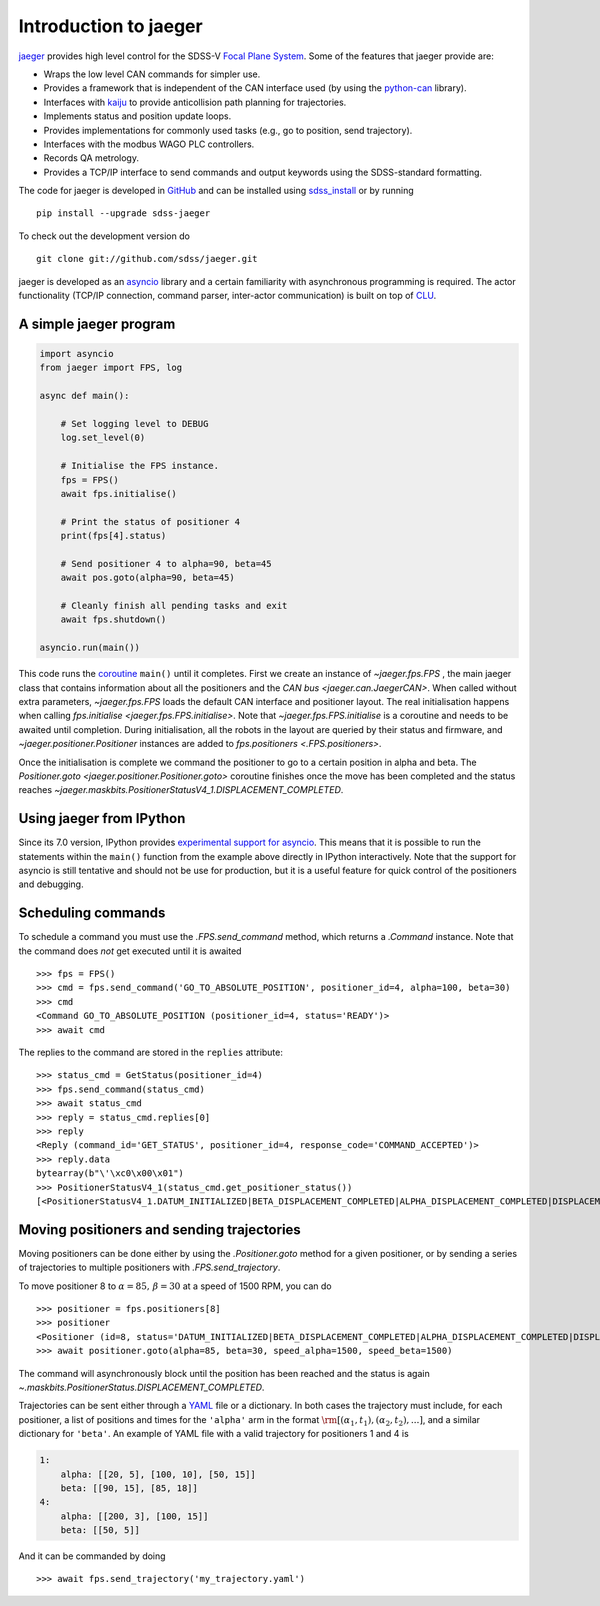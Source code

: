
.. _intro:

Introduction to jaeger
======================

`jaeger <http://pacificrim.wikia.com/wiki/Jaeger>`_ provides high level control for the SDSS-V `Focal Plane System <https://wiki.sdss.org/display/FPS>`__. Some of the features that jaeger provide are:

- Wraps the low level CAN commands for simpler use.
- Provides a framework that is independent of the CAN interface used (by using the python-can_ library).
- Interfaces with kaiju_ to provide anticollision path planning for trajectories.
- Implements status and position update loops.
- Provides implementations for commonly used tasks (e.g., go to position, send trajectory).
- Interfaces with the modbus WAGO PLC controllers.
- Records QA metrology.
- Provides a TCP/IP interface to send commands and output keywords using the SDSS-standard formatting.

The code for jaeger is developed in `GitHub <https://github.com/sdss/jaeger>`__ and can be installed using `sdss_install <https://github.com/sdss/sdss_install>`__ or by running ::

    pip install --upgrade sdss-jaeger

To check out the development version do ::

    git clone git://github.com/sdss/jaeger.git

jaeger is developed as an `asyncio <https://docs.python.org/3/library/asyncio.html>`__ library and a certain familiarity with asynchronous programming is required. The actor functionality (TCP/IP connection, command parser, inter-actor communication) is built on top of `CLU <https://github.com/sdss/clu>`__.


.. _intro-simple:

A simple jaeger program
-----------------------

.. code-block:: python

    import asyncio
    from jaeger import FPS, log

    async def main():

        # Set logging level to DEBUG
        log.set_level(0)

        # Initialise the FPS instance.
        fps = FPS()
        await fps.initialise()

        # Print the status of positioner 4
        print(fps[4].status)

        # Send positioner 4 to alpha=90, beta=45
        await pos.goto(alpha=90, beta=45)

        # Cleanly finish all pending tasks and exit
        await fps.shutdown()

    asyncio.run(main())

This code runs the `coroutine <https://docs.python.org/3/library/asyncio-task.html#coroutines>`__ ``main()`` until it completes. First we create an instance of `~jaeger.fps.FPS` , the main jaeger class that contains information about all the positioners and the `CAN bus <jaeger.can.JaegerCAN>`. When called without extra parameters, `~jaeger.fps.FPS` loads the default CAN interface and positioner layout. The real initialisation happens when calling `fps.initialise <jaeger.fps.FPS.initialise>`. Note that `~jaeger.fps.FPS.initialise` is a coroutine and needs to be awaited until completion. During initialisation, all the robots in the layout are queried by their status and firmware, and `~jaeger.positioner.Positioner` instances are added to `fps.positioners <.FPS.positioners>`.

Once the initialisation is complete we command the positioner to go to a certain position in alpha and beta. The `Positioner.goto <jaeger.positioner.Positioner.goto>` coroutine finishes once the move has been completed and the status reaches `~jaeger.maskbits.PositionerStatusV4_1.DISPLACEMENT_COMPLETED`.


Using jaeger from IPython
-------------------------

Since its 7.0 version, IPython provides `experimental support for asyncio <https://blog.jupyter.org/ipython-7-0-async-repl-a35ce050f7f7>`__. This means that it is possible to run the statements within the ``main()`` function from the example above directly in IPython interactively. Note that the support for asyncio is still tentative and should not be use for production, but it is a useful feature for quick control of the positioners and debugging.


Scheduling commands
-------------------

To schedule a command you must use the `.FPS.send_command` method, which returns a `.Command` instance. Note that the command does *not* get executed until it is awaited ::

    >>> fps = FPS()
    >>> cmd = fps.send_command('GO_TO_ABSOLUTE_POSITION', positioner_id=4, alpha=100, beta=30)
    >>> cmd
    <Command GO_TO_ABSOLUTE_POSITION (positioner_id=4, status='READY')>
    >>> await cmd

The replies to the command are stored in the ``replies`` attribute: ::

    >>> status_cmd = GetStatus(positioner_id=4)
    >>> fps.send_command(status_cmd)
    >>> await status_cmd
    >>> reply = status_cmd.replies[0]
    >>> reply
    <Reply (command_id='GET_STATUS', positioner_id=4, response_code='COMMAND_ACCEPTED')>
    >>> reply.data
    bytearray(b"\'\xc0\x00\x01")
    >>> PositionerStatusV4_1(status_cmd.get_positioner_status())
    [<PositionerStatusV4_1.DATUM_INITIALIZED|BETA_DISPLACEMENT_COMPLETED|ALPHA_DISPLACEMENT_COMPLETED|DISPLACEMENT_COMPLETED|DATUM_BETA_INITIALIZED|DATUM_ALPHA_INITIALIZED|SYSTEM_INITIALIZED: 666894337>]


Moving positioners and sending trajectories
-------------------------------------------

Moving positioners can be done either by using the `.Positioner.goto` method for a given positioner, or by sending a series of trajectories to multiple positioners with `.FPS.send_trajectory`.

To move positioner 8 to :math:`\alpha=85,\,\beta=30` at a speed of 1500 RPM, you can do ::

    >>> positioner = fps.positioners[8]
    >>> positioner
    <Positioner (id=8, status='DATUM_INITIALIZED|BETA_DISPLACEMENT_COMPLETED|ALPHA_DISPLACEMENT_COMPLETED|DISPLACEMENT_COMPLETED|DATUM_BETA_INITIALIZED|DATUM_ALPHA_INITIALIZED|SYSTEM_INITIALIZED', initialised=False)>
    >>> await positioner.goto(alpha=85, beta=30, speed_alpha=1500, speed_beta=1500)

The command will asynchronously block until the position has been reached and the status is again `~.maskbits.PositionerStatus.DISPLACEMENT_COMPLETED`.

Trajectories can be sent either through a `YAML <http://yaml.org>`__ file or a dictionary. In both cases the trajectory must include, for each positioner, a list of positions and times for the ``'alpha'`` arm in the format :math:`\rm [(\alpha_1, t_1), (\alpha_2, t_2), ...]`, and a similar dictionary for ``'beta'``. An example of YAML file with a valid trajectory for positioners 1 and 4 is

.. code-block:: yaml

    1:
        alpha: [[20, 5], [100, 10], [50, 15]]
        beta: [[90, 15], [85, 18]]
    4:
        alpha: [[200, 3], [100, 15]]
        beta: [[50, 5]]

And it can be commanded by doing ::

    >>> await fps.send_trajectory('my_trajectory.yaml')

.. _kaiju: https://github.com/csayres/kaiju
.. _python-can: https://github.com/hardbyte/python-can
